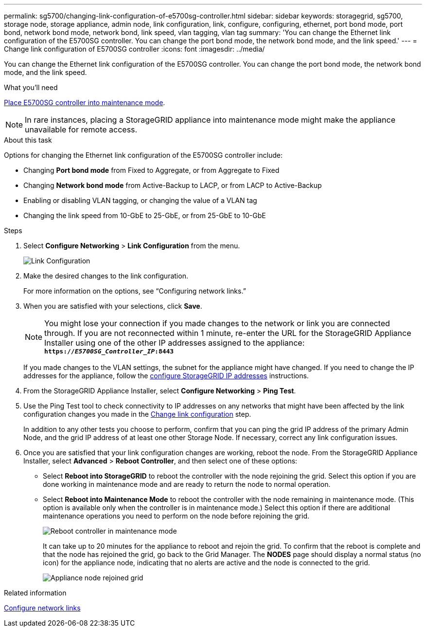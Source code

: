---
permalink: sg5700/changing-link-configuration-of-e5700sg-controller.html
sidebar: sidebar
keywords: storagegrid, sg5700, storage node, storage appliance, admin node, link configuration, link, configure, configuring, ethernet, port bond mode, port bond, network bond mode, network bond, link speed, vlan tagging, vlan tag
summary: 'You can change the Ethernet link configuration of the E5700SG controller. You can change the port bond mode, the network bond mode, and the link speed.'
---
= Change link configuration of E5700SG controller
:icons: font
:imagesdir: ../media/

[.lead]
You can change the Ethernet link configuration of the E5700SG controller. You can change the port bond mode, the network bond mode, and the link speed.

.What you'll need

link:../commonhardware/placing-appliance-into-maintenance-mode.html[Place E5700SG controller into maintenance mode]. 

NOTE: In rare instances, placing a StorageGRID appliance into maintenance mode might make the appliance unavailable for remote access.

.About this task

Options for changing the Ethernet link configuration of the E5700SG controller include:

* Changing *Port bond mode* from Fixed to Aggregate, or from Aggregate to Fixed
* Changing *Network bond mode* from Active-Backup to LACP, or from LACP to Active-Backup
* Enabling or disabling VLAN tagging, or changing the value of a VLAN tag
* Changing the link speed from 10-GbE to 25-GbE, or from 25-GbE to 10-GbE

.Steps

. Select *Configure Networking* > *Link Configuration* from the menu.
+
image::../media/link_configuration_option.gif[Link Configuration]

. [[change_link_configuration_sg5700, start=2]]Make the desired changes to the link configuration.
+
For more information on the options, see "`Configuring network links.`"

. When you are satisfied with your selections, click *Save*.
+
NOTE: You might lose your connection if you made changes to the network or link you are connected through. If you are not reconnected within 1 minute, re-enter the URL for the StorageGRID Appliance Installer using one of the other IP addresses assigned to the appliance: +
`*https://_E5700SG_Controller_IP_:8443*`
+
If you made changes to the VLAN settings, the subnet for the appliance might have changed. If you need to change the IP addresses for the appliance, follow the link:../installconfig/setting-ip-configuration.html[configure StorageGRID IP addresses] instructions.

. From the StorageGRID Appliance Installer, select *Configure Networking* > *Ping Test*.
. Use the Ping Test tool to check connectivity to IP addresses on any networks that might have been affected by the link configuration changes you made in the  <<change_link_configuration_sg5700,Change link configuration>> step.
+
In addition to any other tests you choose to perform, confirm that you can ping the grid IP address of the primary Admin Node, and the grid IP address of at least one other Storage Node. If necessary, correct any link configuration issues.

. Once you are satisfied that your link configuration changes are working, reboot the node. From the StorageGRID Appliance Installer, select *Advanced* > *Reboot Controller*, and then select one of these options:
 ** Select *Reboot into StorageGRID* to reboot the controller with the node rejoining the grid. Select this option if you are done working in maintenance mode and are ready to return the node to normal operation.
 ** Select *Reboot into Maintenance Mode* to reboot the controller with the node remaining in maintenance mode. (This option is available only when the controller is in maintenance mode.) Select this option if there are additional maintenance operations you need to perform on the node before rejoining the grid.
+
image::../media/reboot_controller_from_maintenance_mode.png[Reboot controller in maintenance mode]
+
It can take up to 20 minutes for the appliance to reboot and rejoin the grid. To confirm that the reboot is complete and that the node has rejoined the grid, go back to the Grid Manager. The *NODES* page should display a normal status (no icon) for the appliance node, indicating that no alerts are active and the node is connected to the grid.
+
image::../media/nodes_menu.png[Appliance node rejoined grid]

.Related information

link:../installconfig/configuring-network-links.html[Configure network links]
